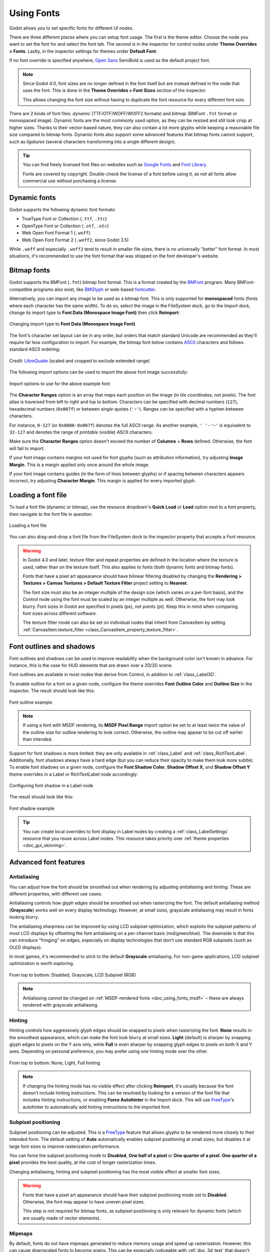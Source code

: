 .. _doc_gui_using_fonts:

Using Fonts
===========

Godot allows you to set specific fonts for different UI nodes.

There are three different places where you can setup font usage.
The first is the theme editor. Choose the node you want to set the
font for and select the font tab. The second is in the inspector
for control nodes under **Theme Overrides > Fonts**. Lastly, in
the inspector settings for themes under **Default Font**.

If no font override is specified anywhere,
`Open Sans <https://fonts.google.com/specimen/Open+Sans>`__ SemiBold
is used as the default project font.

.. note::

    Since Godot 4.0, font sizes are no longer defined in the font itself but are
    instead defined in the node that uses the font. This is done in the
    **Theme Overrides > Font Sizes** section of the inspector.

    This allows changing the font size without having to duplicate the font
    resource for every different font size.

There are 2 kinds of font files: *dynamic* (TTF/OTF/WOFF/WOFF2 formats) and
*bitmap* (BMFont ``.fnt`` format or monospaced image). Dynamic fonts are the
most commonly used option, as they can be resized and still look crisp at higher
sizes. Thanks to their vector-based nature, they can also contain a lot more
glyphs while keeping a reasonable file size compared to bitmap fonts. Dynamic
fonts also support some advanced features that bitmap fonts cannot support, such
as *ligatures* (several characters transforming into a single different design).

.. tip::

    You can find freely licensed font files on websites such as `Google Fonts
    <https://fonts.google.com/>`__ and `Font Library
    <https://fontlibrary.org/>`__.

    Fonts are covered by copyright. Double-check the license of a font before
    using it, as not all fonts allow commercial use without purchasing a license.

.. seealso::

    You can see how fonts work in action using the
    `BiDI and Font Features demo project <https://github.com/godotengine/godot-demo-projects/tree/master/gui/bidi_and_font_features>`__.

Dynamic fonts
-------------

Godot supports the following dynamic font formats:

- TrueType Font or Collection (``.ttf``, ``.ttc``)
- OpenType Font or Collection (``.otf``, ``.otc``)
- Web Open Font Format 1 (``.woff``)
- Web Open Font Format 2 (``.woff2``, since Godot 3.5)

While ``.woff`` and especially ``.woff2`` tend to result in smaller file sizes,
there is no universally "better" font format. In most situations, it's
recommended to use the font format that was shipped on the font developer's
website.

Bitmap fonts
------------

Godot supports the BMFont (``.fnt``) bitmap font format. This is a format created
by the `BMFont <https://www.angelcode.com/products/bmfont/>`__ program. Many
BMFont-compatible programs also exist, like `BMGlyph <https://www.bmglyph.com/>`__ or web-based `fontcutter <https://github.com/fabienbk/fontcutter>`__.

Alternatively, you can import any image to be used as a bitmap font. This is
only supported for **monospaced** fonts (fonts where each character has the same
width). To do so, select the image in the FileSystem dock, go to the
Import dock, change its import type to **Font Data (Monospace Image Font)** then
click **Reimport**:

.. figure:: img/using_fonts_bitmap_font_from_image_import_options.webp
   :align: center
   :alt: Changing import type to Font Data (Monospace Image Font)

   Changing import type to **Font Data (Monospace Image Font)**

The font's character set layout can be in any order, but orders that match
standard Unicode are recommended as they'll require far less configuration to
import. For example, the bitmap font below contains
`ASCII <https://en.wikipedia.org/wiki/ASCII>`__ characters and follows standard ASCII ordering:

.. figure:: img/using_fonts_monospace_bitmap_font_example.webp
   :align: center
   :alt: Bitmap font example

   Credit: `LibreQuake <https://github.com/MissLav/LibreQuake/blob/master/lq1/gfx-wad/CONCHARS.png>`__
   (scaled and cropped to exclude extended range)

The following import options can be used to import the above font image
successfully:

.. figure:: img/using_fonts_bitmap_font_from_image_example_configuration.webp
   :align: center
   :alt: Import options to use for the above example font

   Import options to use for the above example font

The **Character Ranges** option is an array that maps each position on the image
(in tile coordinates, not pixels). The font atlas is traversed from left to
right and top to bottom. Characters can be specified with decimal numbers
(``127``), hexadecimal numbers (``0x007f``) or between *single* quotes
(``'~'``). Ranges can be specified with a hyphen between characters.

For instance, ``0-127`` (or ``0x0000-0x007f``) denotes the full ASCII range.
As another example, ``' '-'~'`` is equivalent to ``32-127`` and denotes the range
of *printable* (visible) ASCII characters.

Make sure the **Character Ranges** option doesn't exceed the number of
**Columns** × **Rows** defined. Otherwise, the font will fail to import.

If your font image contains margins not used for font glyphs (such as
attribution information), try adjusting **Image Margin**. This is a margin
applied only once around the whole image.

If your font image contains guides (in the form of lines between glyphs) or
if spacing between characters appears incorrect, try adjusting **Character
Margin**. This margin is applied for every imported glyph.

Loading a font file
-------------------

To load a font file (dynamic or bitmap), use the resource dropdown's
**Quick Load** or **Load** option next to a font property, then navigate to the
font file in question:

.. figure:: img/using_fonts_load_font.webp
   :align: center

   Loading a font file

You can also drag-and-drop a font file from the FileSystem dock to the inspector
property that accepts a Font resource.

.. warning::

   In Godot 4.0 and later, texture filter and repeat properties are defined in
   the location where the texture is used, rather than on the texture itself.
   This also applies to fonts (both dynamic fonts and bitmap fonts).

   Fonts that have a pixel art appearance should have bilinear filtering disabled
   by changing the **Rendering > Textures > Canvas Textures > Default Texture Filter**
   project setting to **Nearest**.

   The font size must also be an integer multiple of the design size (which
   varies on a per-font basis), and the Control node using the font must be
   scaled by an integer multiple as well. Otherwise, the font may look blurry.
   Font sizes in Godot are specified in pixels (px), not points (pt). Keep this
   in mind when comparing font sizes across different software.

   The texture filter mode can also be set on individual nodes that inherit from CanvasItem
   by setting :ref:`CanvasItem.texture_filter <class_CanvasItem_property_texture_filter>`.

Font outlines and shadows
-------------------------

Font outlines and shadows can be used to improve readability when the background
color isn't known in advance. For instance, this is the case for HUD elements
that are drawn over a 2D/3D scene.

Font outlines are available in most nodes that derive from Control, in addition
to :ref:`class_Label3D`.

To enable outline for a font on a given node, configure the theme overrides
**Font Outline Color** and **Outline Size** in the inspector. The result should
look like this:

.. figure:: img/using_fonts_outline_example.webp
   :align: center
   :alt: Font outline example

   Font outline example

.. note::

   If using a font with MSDF rendering, its **MSDF Pixel Range** import option
   be set to at least *twice* the value of the outline size for outline
   rendering to look correct. Otherwise, the outline may appear to be cut off
   earlier than intended.

Support for font shadows is more limited: they are only available in
:ref:`class_Label` and :ref:`class_RichTextLabel`. Additionally, font shadows
always have a hard edge (but you can reduce their opacity to make them look more
subtle). To enable font shadows on a given node, configure the **Font Shadow
Color**, **Shadow Offset X**, and **Shadow Offset Y** theme overrides in a Label
or RichTextLabel node accordingly:

.. figure:: img/using_fonts_shadow.webp
   :align: center
   :alt: Configuring font shadow in a Label node

   Configuring font shadow in a Label node

The result should look like this:

.. figure:: img/using_fonts_shadow_example.webp
   :align: center
   :alt: Font shadow example

   Font shadow example

.. tip::

    You can create local overrides to font display in Label nodes by creating a
    :ref:`class_LabelSettings` resource that you reuse across Label nodes. This
    resource takes priority over :ref:`theme properties <doc_gui_skinning>`.

Advanced font features
----------------------

.. _doc_using_fonts_antialiasing:

Antialiasing
~~~~~~~~~~~~

You can adjust how the font should be smoothed out when rendering by adjusting
*antialiasing* and *hinting*. These are different properties, with different use
cases.

Antialiasing controls how glyph edges should be smoothed out when rasterizing
the font. The default antialiasing method (**Grayscale**) works well on every
display technology. However, at small sizes, grayscale antialiasing may result
in fonts looking blurry.

The antialiasing sharpness can be improved by using LCD subpixel optimization,
which exploits the subpixel patterns of most LCD displays by offsetting the font
antialiasing on a per-channel basis (red/green/blue). The downside is that this
can introduce "fringing" on edges, especially on display technologies that don't
use standard RGB subpixels (such as OLED displays).

In most games, it's recommended to stick to the default **Grayscale**
antialiasing. For non-game applications, LCD subpixel optimization is worth
exploring.

.. figure:: img/using_fonts_antialiasing_comparison.webp
   :align: center
   :alt: Font antialiasing comparison

   From top to bottom: Disabled, Grayscale, LCD Subpixel (RGB)

.. note::

    Antialiasing cannot be changed on :ref:`MSDF-rendered fonts <doc_using_fonts_msdf>`
    – these are always rendered with grayscale antialiasing.

.. _doc_using_fonts_hinting:

Hinting
~~~~~~~

Hinting controls how aggressively glyph edges should be snapped to pixels when
rasterizing the font. **None** results in the smoothest appearance, which can
make the font look blurry at small sizes. **Light** (default) is sharper by
snapping glyph edges to pixels on the Y axis only, while **Full** is even sharper
by snapping glyph edges to pixels on both X and Y axes. Depending on personal
preference, you may prefer using one hinting mode over the other.

.. figure:: img/using_fonts_hinting_comparison.webp
   :align: center
   :alt: Font hinting comparison

   From top to bottom: None, Light, Full hinting

.. note::

    If changing the hinting mode has no visible effect after clicking
    **Reimport**, it's usually because the font doesn't include hinting
    instructions. This can be resolved by looking for a version of the font file
    that includes hinting instructions, or enabling **Force Autohinter** in the
    Import dock. This will use `FreeType <https://freetype.org/>`__'s autohinter
    to automatically add hinting instructions to the imported font.

.. _doc_using_fonts_subpixel_positioning:

Subpixel positioning
~~~~~~~~~~~~~~~~~~~~

Subpixel positioning can be adjusted. This is a `FreeType <https://freetype.org/>`__
feature that allows glyphs to be rendered more closely to their intended form.
The default setting of **Auto** automatically enables subpixel positioning at
small sizes, but disables it at large font sizes to improve rasterization
performance.

You can force the subpixel positioning mode to **Disabled**, **One half of a
pixel** or **One quarter of a pixel**. **One quarter of a pixel** provides the
best quality, at the cost of longer rasterization times.

Changing antialiasing, hinting and subpixel positioning has the most visible
effect at smaller font sizes.

.. warning::

   Fonts that have a pixel art appearance should have their subpixel positioning
   mode set to **Disabled**. Otherwise, the font may appear to have uneven pixel
   sizes.

   This step is not required for bitmap fonts, as subpixel positioning is only
   relevant for dynamic fonts (which are usually made of vector elements).

.. _doc_using_fonts_mipmaps:

Mipmaps
~~~~~~~

By default, fonts do not have mipmaps generated to reduce memory usage and speed
up rasterization. However, this can cause downscaled fonts to become grainy. This
can be especially noticeable with :ref:`doc_3d_text` that doesn't have **Fixed
Size** enabled. This can also occur when displaying text with a traditional rasterized
(non-:ref:`MSDF <doc_using_fonts_msdf>`) font in a Control node that has its scale
lower than ``(1, 1)``.

After selecting a font in the FileSystem dock, you can enable the **Mipmaps** in
the Import dock to improve downscaled font rendering appearance.

Mipmaps can be enabled on MSDF fonts as well. This can improve font rendering
quality a little at smaller-than-default sizes, but MSDF fonts are already
resistant to graininess out of the box.

.. _doc_using_fonts_msdf:

MSDF font rendering
~~~~~~~~~~~~~~~~~~~

Multi-channel signed distance field (MSDF) font rendering allows rendering fonts
at any size, without having to re-rasterize them when their size changes.

MSDF font rendering has 2 upsides over traditional font rasterization, which
Godot uses by default:

- The font will always look crisp, even at huge sizes.
- There is less stuttering when rendering characters *at large font sizes* for
  the first time, as there is no rasterization performed.

The downsides of MSDF font rendering are:

- Higher baseline cost for font rendering. This is usually not noticeable on
  desktop platforms, but it can have an impact on low-end mobile devices.
- Fonts at small sizes will not look as clear as rasterized fonts, due to the
  lack of hinting.
- Rendering new glyphs for the first time *at small font sizes* may be more
  expensive compared to traditional rasterized fonts.
  :ref:`doc_using_fonts_font_prerendering` can be used to alleviate this.
- LCD subpixel optimization cannot be enabled for MSDF fonts.
- Fonts with self-intersecting outlines will not render correctly in MSDF mode.
  If you notice rendering issues on fonts downloaded from websites such as
  `Google Fonts <https://fonts.google.com>`__, try downloading the font from the
  font author's official website instead.

.. figure:: img/using_fonts_rasterized_vs_msdf_comparison.webp
   :align: center
   :alt: Comparison of font rasterization methods

   Comparison of font rasterization methods.
   From top to bottom: rasterized without oversampling, rasterized with oversampling, MSDF

To enable MSDF rendering for a given font, select it in the FileSystem dock, go
to the Import dock, enable **Multichannel Signed Distance Field**, then click
**Reimport**:

.. figure:: img/using_fonts_msdf_import_options.webp
   :align: center
   :alt: Enabling MSDF in the font's import options

   Enabling MSDF in the font's import options

.. _doc_using_fonts_emoji:

Using emoji
~~~~~~~~~~~

Godot has limited support for emoji fonts:

- CBDT/CBLC (embedded PNGs) and SVG emoji fonts are supported.
- COLR/CPAL emoji fonts (custom vector format) are **not** supported.
- EMJC bitmap image compression (used by iOS' system emoji font) is **not** supported.
  This means that to support emoji on iOS, you must use a custom font that
  uses SVG or PNG bitmap compression instead.

For Godot to be able to display emoji, the font used (or one of its
:ref:`fallbacks <doc_using_fonts_font_fallbacks>`) needs to include them.
Otherwise, emoji won't be displayed and placeholder "tofu" characters will
appear instead:

.. figure:: img/using_fonts_emoji_placeholder_characters.webp
   :align: center
   :alt: Default appearance when trying to use emoji in a label

   Default appearance when trying to use emoji in a label

After adding a font to display emoji such as
`Noto Color Emoji <https://fonts.google.com/noto/specimen/Noto+Color+Emoji>`__,
you get the expected result:

.. figure:: img/using_fonts_emoji_correct_characters.webp
   :align: center
   :alt: Correct appearance after adding an emoji font to the label

   Correct appearance after adding an emoji font to the label

To use a regular font alongside emoji, it's recommended to specify a
:ref:`fallback font <doc_using_fonts_font_fallbacks>` that points to the
emoji font in the regular font's advanced import options. If you wish to use
the default project font while displaying emoji, leave the **Base Font**
property in FontVariation empty while adding a font fallback pointing to the
emoji font:

.. tip::

    Emoji fonts are quite large in size, so you may want to :ref:`load a system
    font <doc_using_fonts_system_fonts>` to provide emoji glyphs rather than
    bundling it with your project. This allows providing full emoji support in
    your project without increasing the size of its exported PCK. The downside
    is that emoji will look different depending on the platform, and loading
    system fonts is not supported on all platforms.

    It's possible to use a system font as a fallback font too.

Using icon fonts
~~~~~~~~~~~~~~~~

Tools like `Fontello <https://fontello.com/>`__ can be used to generate font
files containing vectors imported from SVG files. This can be used to render
custom vector elements as part of your text, or to create extruded 3D icons
with :ref:`doc_3d_text` and TextMesh.

.. note::

    Fontello currently does not support creating multicolored fonts (which Godot
    can render). As of November 2022, support for multicolored fonts in icon
    font generation tools remains scarce.

Depending on your use cases, this may lead to better results compared to using
the ``img`` tag in :ref:`RichTextLabel <doc_bbcode_in_richtextlabel>`. Unlike
bitmap images (including SVGs which are rasterized on import by Godot),
true vector data can be resized to any size without losing quality.

After downloading the generated font file, load it in your Godot project then
specify it as a custom font for a Label, RichTextLabel or Label3D node. Switch
over to the Fontello web interface, then copy the character by selecting it then
pressing :kbd:`Ctrl + C` (:kbd:`Cmd + C` on macOS). Paste the character in the
**Text** property of your Label node. The character will appear as a placeholder
glyph in the inspector, but it should appear correctly in the 2D/3D viewport.

To use an icon font alongside a traditional font in the same Control, you can
specify the icon font as a :ref:`fallback <doc_using_fonts_font_fallbacks>`.
This works because icon fonts use the Unicode *private use area*, which is
reserved for use by custom fonts and doesn't contain standard glyphs by design.

.. note::

    Several modern icon fonts such as `Font Awesome 6 <https://fontawesome.com/download>`__
    have a desktop variant that uses *ligatures* to specify icons. This allows you to
    specify icons by entering their name directly in the **Text** property of any
    node that can display fonts. Once the icon's name is fully entered as text
    (such as ``house``), it will be replaced by the icon.

    While easier to use, this approach cannot be used with font fallbacks as the main
    font's characters will take priority over the fallback font's ligatures.

.. _doc_using_fonts_font_fallbacks:

Font fallbacks
~~~~~~~~~~~~~~

Godot supports defining one or more fallbacks when the main font lacks a glyph
to be displayed. There are 2 main use cases for defining font fallbacks:

- Use a font that only supports Latin character sets, but use another font to
  be able to display text another character set such as Cyrillic.
- Use a font to render text, and another font to render emoji or icons.

Open the Advanced Import Settings dialog by double-clicking the font file in the
FileSystem dock. You can also select the font in the FileSystem dock, go to the
Import dock then choose **Advanced…** at the bottom:

.. figure:: img/using_fonts_advanced_import_settings.webp
   :align: center

   Import dock

In the dialog that appears, look for **Fallbacks** section
on the sidebar on the right, click the **Array[Font] (size 0)** text to expand
the property, then click **Add Element**:

.. figure:: img/using_fonts_font_fallbacks_add.webp
   :align: center

   Adding font fallback

Click the dropdown arrow on the new element, then choose a font file using the
**Quick Load** or **Load** options:

.. figure:: img/using_fonts_font_fallbacks_load.webp
   :align: center

   Loading font fallback

It is possible to add fallback fonts while using the default project font. To do
so, leave the **Base Font** property empty while adding one or more font
fallbacks.

.. note::

    Font fallbacks can also be defined on a local basis similar to
    :ref:`doc_using_fonts_opentype_font_features`, but this is not covered here
    for brevity reasons.

.. _doc_using_fonts_variable_fonts:

Variable fonts
~~~~~~~~~~~~~~

Godot has full support for `variable fonts <https://variablefonts.io/>`__, which
allow you to use a single font file to represent various font weights and styles
(regular, bold, italic, …). This must be supported by the font file you're using.

To use a variable font, create a :ref:`class_FontVariation` resource in the
location where you intend to use the font, then load a font file within the
FontVariation resource:

.. figure:: img/using_fonts_font_variation_create.webp
   :align: center

   Creating a FontVariation resource

.. figure:: img/using_fonts_font_variation_load.webp
   :align: center

   Loading a font file into the FontVariation resource

Scroll down to the FontVariation's **Variation** section, then click the
**Variation Coordinates** text to expand the list of axes that can be adjusted:

.. figure:: img/using_fonts_font_variation_variable_font.webp
   :align: center

   List of variation axes

The set of axes you can adjust depends on the font loaded. Some variable fonts
only support one axis of adjustment (typically *weight* or *slant*), while
others may support multiple axes of adjustment.

For example, here's the `Inter V <https://rsms.me/inter/>`__ font with a
*weight* of ``900`` and a *slant* of ``-10``:

.. figure:: img/using_fonts_font_variation_variable_font_example.webp
   :align: center

   Variable font example (Inter V)

.. tip::

    While variable font axis names and scales aren't standardized,
    some common conventions are usually followed by font designers.
    The *weight* axis is standardized in OpenType to work as follows:

    +------------+--------------------------------+
    | Axis value | Effective font weight          |
    +============+================================+
    | ``100``    | Thin (Hairline)                |
    +------------+--------------------------------+
    | ``200``    | Extra Light (Ultra Light)      |
    +------------+--------------------------------+
    | ``300``    | Light                          |
    +------------+--------------------------------+
    | ``400``    | **Regular (Normal)**           |
    +------------+--------------------------------+
    | ``500``    | Medium                         |
    +------------+--------------------------------+
    | ``600``    | Semi-Bold (Demi-Bold)          |
    +------------+--------------------------------+
    | ``700``    | **Bold**                       |
    +------------+--------------------------------+
    | ``800``    | Extra Bold (Ultra Bold)        |
    +------------+--------------------------------+
    | ``900``    | Black (Heavy)                  |
    +------------+--------------------------------+
    | ``950``    | Extra Black (Ultra Black)      |
    +------------+--------------------------------+

You can save the FontVariation to a ``.tres`` resource file to reuse it in other
places:

.. figure:: img/using_fonts_font_variation_save_to_file.webp
   :align: center

   Saving FontVariation to an external resource file

Faux bold and italic
~~~~~~~~~~~~~~~~~~~~

When writing text in bold or italic, using font variants specifically designed
for this looks better. Spacing between glyphs will be more consistent when using
a bold font, and certain glyphs' shapes may change entirely in italic variants
(compare "a" and *"a"*).

However, real bold and italic fonts require shipping more font files, which
increases distribution size. A single :ref:`variable font <doc_using_fonts_variable_fonts>`
file can also be used, but this file will be larger than a single non-variable font.
While file size is usually not an issue for desktop projects, it can be a concern
for mobile/web projects that strive to keep distribution size as low as possible.

To allow bold and italic fonts to be displayed without having to ship additional
fonts (or use a variable font that is larger in size), Godot supports *faux*
bold and italic.

.. figure:: img/using_fonts_faux_bold_italic_vs_real_bold_italic.webp
   :align: center
   :alt: Faux bold/italic (top), real bold/italic (bottom). Normal font used: Open Sans SemiBold

   Faux bold/italic (top), real bold/italic (bottom). Normal font used: Open Sans SemiBold

Faux bold and italic is automatically used in :ref:`class_RichTextLabel`'s bold
and italic tags if no custom fonts are provided for bold and/or italic.

To use faux bold, create a FontVariation resource in a property where a Font
resource is expected. Set **Variation > Embolden** to a positive value to make a
font bolder, or to a negative value to make it less bold. Recommended values are
between ``0.5`` and ``1.2`` depending on the font.

Faux italic is created by skewing the text, which is done by modifying the
per-character transform. This is also provided in FontVariation using the
**Variation > Transform** property. Setting the ``yx`` component of the
character transform to a positive value will italicize the text. Recommended
values are between ``0.2`` and ``0.4`` depending on the font.

Adjusting font spacing
~~~~~~~~~~~~~~~~~~~~~~

For stylistic purposes or for better readability, you may want to adjust how a
font is presented in Godot.

Create a FontVariation resource in a property where a Font resource is expected.
There are 4 properties available in the **Variation > Extra Spacing** section,
which accept positive and negative values:

- **Glyph:** Additional spacing between every glyph.
- **Space:** Additional spacing between words.
- **Top:** Additional spacing above glyphs. This is used for multiline text,
  but also to calculate the minimum size of controls such as :ref:`class_Label`
  and :ref:`class_Button`.
- **Bottom:** Additional spacing below glyphs. This is used for multiline text,
  but also to calculate the minimum size of controls such as :ref:`class_Label`
  and :ref:`class_Button`.

The **Variation > Transform** property can also be adjusted to stretch
characters horizontally or vertically. This is specifically done by adjusting
the ``xx`` (horizontal scale) and ``yy`` (vertical scale) components. Remember
to adjust glyph spacing to account for any changes, as glyph transform doesn't
affect how much space each glyph takes in the text. Non-uniform scaling of this
kind should be used sparingly, as fonts are generally not designed to be
displayed with stretching.

.. _doc_using_fonts_opentype_font_features:

OpenType font features
~~~~~~~~~~~~~~~~~~~~~~

Godot supports enabling OpenType font features, which are a standardized way to
define alternate characters that can be toggled without having to swap font
files entirely. Despite being named OpenType font features, these are also
supported in TrueType (``.ttf``) and WOFF/WOFF2 font files.

Support for OpenType features highly depends on the font used. Some fonts don't
support any OpenType features, while other fonts can support dozens of
toggleable features.

There are 2 ways to use OpenType font features:

**Globally on a font file**

Open the Advanced Import Settings dialog by double-clicking the font file in the
FileSystem dock. You can also select the font in the FileSystem dock, go to the
Import dock then choose **Advanced…** at the bottom:

.. figure:: img/using_fonts_advanced_import_settings.webp
   :align: center

   Import dock

In the dialog that appears, look for the **Metadata Overrides > OpenType
Features** section on the sidebar on the right, click the
**Features (0 of N set)** text to expand the property, then click
**Add Feature**:

.. figure:: img/using_fonts_advanced_import_settings_opentype_features.webp
   :align: center

   OpenType feature overrides in Advanced Import Settings

**In a specific font usage (FontVariation)**

To use a font feature, create a FontVariation resource like you would do for a
:ref:`variable font <doc_using_fonts_variable_fonts>`, then load a font file
within the FontVariation resource:

.. figure:: img/using_fonts_font_variation_create.webp
   :align: center

   Creating a FontVariation resource

.. figure:: img/using_fonts_font_variation_load.webp
   :align: center

   Loading a font file into a FontVariation resource

Scroll down to the FontVariation's **OpenType Features** section, click the
**Features (0 of N set)** text to expand the property, then click **Add Feature**
and select the desired feature in the dropdown:

.. figure:: img/using_fonts_font_variation_opentype_features.webp
   :align: center

   Specifying OpenType features in a FontVariation resource

For example, here's the `Inter <https://rsms.me/inter/>`__ font without the
*Slashed Zero* feature (top), then with the *Slashed Zero* OpenType feature enabled
(bottom):

.. figure:: img/using_fonts_font_variation_slashed_zero.webp
   :align: center

   OpenType feature comparison (Inter)

You can disable ligatures and/or kerning for a specific font by adding OpenType
features, then unchecking them in the inspector:

.. figure:: img/using_fonts_font_variation_disable_ligatures.webp
   :align: center

   Disabling ligatures and kerning for a font

.. _doc_using_fonts_system_fonts:

System fonts
~~~~~~~~~~~~

.. warning::

    Loading system fonts is only supported on Windows, macOS, Linux, Android and iOS.

    However, loading system fonts on Android is unreliable as there is no
    official API for doing so. Godot has to rely on parsing system configuration
    files, which can be modified by third-party Android vendors. This may result
    in non-functional system font loading.

System fonts are a different type of resource compared to imported fonts. They
are never actually imported into the project, but are loaded at runtime. This
has 2 benefits:

- The fonts are not included within the exported PCK file, leading to a smaller
  file size for the exported project.
- Since fonts are not included with the exported project, this avoids licensing
  issues that would occur if proprietary system fonts were distributed alongside
  the project.

The engine automatically uses system fonts as fallback fonts, which makes it
possible to display CJK characters and emoji without having to load a custom
font. There are some restrictions that apply though, as mentioned in the
:ref:`Using emoji <doc_using_fonts_emoji>` section.

Create a :ref:`class_SystemFont` resource in the location where you desire to
use the system font:

.. figure:: img/using_fonts_system_font_create.webp
   :align: center

   Creating a SystemFont resource

.. figure:: img/using_fonts_system_font_specify.webp
   :align: center

   Specifying a font name to use in a SystemFont resource

You can either specify one or more font names explicitly (such as ``Arial``), or
specify the name of a font *alias* that maps to a "standard" default font for
the system:

.. Android font information sourced from <https://android.googlesource.com/platform/frameworks/base/+/master/data/fonts/fonts.xml>

+----------------+-----------------+----------------+-------------------------+-------------------------+
| Font alias     | Windows         | macOS/iOS      | Linux                   | Android                 |
+================+=================+================+=========================+=========================+
| ``sans-serif`` | Arial           | Helvetica      | *Handled by fontconfig* | Roboto / Noto Sans      |
+----------------+-----------------+----------------+-------------------------+-------------------------+
| ``serif``      | Times New Roman | Times          | *Handled by fontconfig* | Noto Serif              |
+----------------+-----------------+----------------+-------------------------+-------------------------+
| ``monospace``  | Courier New     | Courier        | *Handled by fontconfig* | Droid Sans Mono         |
+----------------+-----------------+----------------+-------------------------+-------------------------+
| ``cursive``    | Comic Sans MS   | Apple Chancery | *Handled by fontconfig* | Dancing Script          |
+----------------+-----------------+----------------+-------------------------+-------------------------+
| ``fantasy``    | Gabriola        | Papyrus        | *Handled by fontconfig* | Droid Sans Mono         |
+----------------+-----------------+----------------+-------------------------+-------------------------+

On Android, Roboto is used for Latin/Cyrillic text and Noto Sans is used for
other languages' glyphs such as CJK. On third-party Android distributions, the
exact font selection may differ.

If specifying more than one font, the first font that is found on the system
will be used (from top to bottom). Font names and aliases are case-insensitive
on all platforms.

Like for font variations, you can save the SystemFont arrangement to a resource
file to reuse it in other places.

Remember that different system fonts have different metrics, which means that
text that can fit within a rectangle on one platform may not be doing so on
another platform. Always reserve some additional space during development so
that labels can extend further if needed.

.. note::

    Unlike Windows and macOS/iOS, the set of default fonts shipped on Linux
    depends on the distribution. This means that on different Linux
    distributions, different fonts may be displayed for a given system font name
    or alias.

It is also possible to load fonts at runtime even if they aren't installed on the system.
See :ref:`Runtime loading and saving <doc_runtime_file_loading_and_saving_fonts>`
for details.

.. _doc_using_fonts_font_prerendering:

Font prerendering
~~~~~~~~~~~~~~~~~

When using traditional rasterized fonts, Godot caches glyphs on a per-font and
per-size basis. This reduces stuttering, but it can still occur the first time a
glyph is displayed when running the project. This can be especially noticeable
at higher font sizes or on mobile devices.

When using MSDF fonts, they only need to be rasterized once to a special signed
distance field texture. This means caching can be done purely on a per-font
basis, without taking the font size into consideration. However, the initial
rendering of MSDF fonts is slower compared to a traditional rasterized font at a
medium size.

To avoid stuttering issues related to font rendering, it is possible to
*prerender* certain glyphs. This can be done for all glyphs you intend to use
(for optimal results), or only for common glyphs that are most likely to appear
during gameplay (to reduce file size). Glyphs that aren't pre-rendered will be
rasterized on-the-fly as usual.

.. note::

    In both cases (traditional and MSDF), font rasterization is done on the CPU.
    This means that the GPU performance doesn't affect how long it takes for fonts
    to be rasterized.

Open the Advanced Import Settings dialog by double-clicking the font file in the
FileSystem dock. You can also select the font in the FileSystem dock, go to the
Import dock then choose **Advanced…** at the bottom:

.. figure:: img/using_fonts_advanced_import_settings.webp
   :align: center

   Import dock

Move to the **Pre-render Configurations** tab of the Advanced Import Settings dialog,
then add a configuration by clicking the "plus" symbol:

.. figure:: img/using_fonts_advanced_import_settings_prerender_new_configuration.webp
   :align: center
   :alt: Adding a new prerendering configuration in the Advanced Import Settings dialog

   Adding a new prerendering configuration in the Advanced Import Settings dialog

After adding a configuration, make sure it is selected by clicking its name
once. You can also rename the configuration by double-clicking it.

There are 2 ways to add glyphs to be prerendered to a given configuration. It is
possible to use both approaches in a cumulative manner:

**Using text from translations**

For most projects, this approach is the most convenient to use, as it
automatically sources text from your language translations. The downside is that
it can only be used if your project supports
:ref:`internationalization <doc_internationalizing_games>`. Otherwise, stick to
the "Using custom text" approach described below.

After adding translations to the Project Settings, use the
**Glyphs from the Translations** tab to check translations by double-clicking them,
then click **Shape All Strings in the Translations and Add Glyphs** at the bottom:

.. figure:: img/using_fonts_advanced_import_settings_prerender_translation.webp
   :align: center
   :alt: Enabling prerendering in the Advanced Import Settings dialog with the Glyphs from the Translations tab

   Enabling prerendering in the Advanced Import Settings dialog with the **Glyphs from the Translations** tab

.. note::

    The list of prerendered glyphs is not automatically updated when
    translations are updated, so you need to repeat this process if your
    translations have changed significantly.

**Using custom text**

While it requires manually specifying text that will appear in the game, this is
the most efficient approach for games which don't feature user text input. This
approach is worth exploring for mobile games to reduce the file size of the
distributed app.

To use existing text as a baseline for prerendering, go to the **Glyphs from the
Text** sub-tab of the Advanced Import Settings dialog, enter text in the window
on the right, then click **Shape Text and Add Glyphs** at the bottom of the
dialog:

.. figure:: img/using_fonts_advanced_import_settings_prerender_text.webp
   :align: center
   :alt: Enabling prerendering in the Advanced Import Settings dialog, Glyphs from the Text tab

   Enabling prerendering in the Advanced Import Settings dialog with the **Glyphs from the Text** tab

.. tip::

    If your project supports :ref:`internationalization <doc_internationalizing_games>`,
    you can paste the contents of your CSV or PO files in the above box to quickly
    prerender all possible characters that may be rendered during gameplay
    (excluding user-provided or non-translatable strings).

**By enabling character sets**

The second method requires less configuration and fewer updates if your game's
text changes, and is more suited to text-heavy games or multiplayer games with
chat. On the other hand, it may cause glyphs that never show up in the game to
be prerendered, which is less efficient in terms of file size.

To use existing text as a baseline for prerendering, go to the **Glyphs from the
Character Map** sub-tab of the Advanced Import Settings dialog, then
*double-click* character sets to be enabled on the right:

.. figure:: img/using_fonts_advanced_import_settings_prerender_character_map.webp
   :align: center
   :alt: Enabling prerendering in the Advanced Import Settings dialog, Glyphs from the Character Map tab

   Enabling prerendering in the Advanced Import Settings dialog with the **Glyphs from the Character Map** tab

To ensure full prerendering, the character sets you need to enable depend on
which languages are supported in your game. For English, only **Basic Latin**
needs to be enabled. Enabling **Latin-1 Supplement** as well allows fully
covering many more languages, such as French, German and Spanish. For Russian,
**Cyrillic** needs to be enabled, and so on.

Default project font properties
~~~~~~~~~~~~~~~~~~~~~~~~~~~~~~~

In the **GUI > Theme** section of the advanced Project Settings, you can choose
how the default font should be rendered:

- **Default Font Antialiasing:** Controls the
  :ref:`antialiasing <doc_using_fonts_antialiasing>` method used
  for the default project font.
- **Default Font Hinting:** Controls the
  :ref:`hinting <doc_using_fonts_hinting>` method used for
  the default project font.
- **Default Font Subpixel Positioning:** Controls the
  :ref:`subpixel positioning <doc_using_fonts_subpixel_positioning>`
  method for the default project font.
- **Default Font Multichannel Signed Distance Field:** If ``true``, makes the
  default project font use :ref:`MSDF font rendering <doc_using_fonts_msdf>` instead
  of traditional rasterization.
- **Default Font Generate Mipmaps:** If ``true``, enables
  :ref:`mipmap <doc_using_fonts_mipmaps>` generation and
  usage for the default project font.

.. note::

    These project settings *only* affect the default project font (the one that
    is hardcoded in the engine binary).

    Custom fonts' properties are governed by their respective import options
    instead. You can use the **Import Defaults** section of the Project Settings
    dialog to override default import options for custom fonts.
